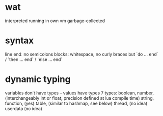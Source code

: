 #+STARTUP: indent

* wat
interpreted
running in own vm
garbage-collected

* syntax
line end: no semicolons
blocks: whitespace, no curly braces but `do ... end` / `then ... end` / `else ... end`

* dynamic typing
variables don't have types – values have types
7 types:
boolean,
number, (interchangeably int or float, precision defined at lua compile time)
string,
function, (yes)
table, (similar to hashmap, see below)
thread, (no idea)
userdata (no idea)
